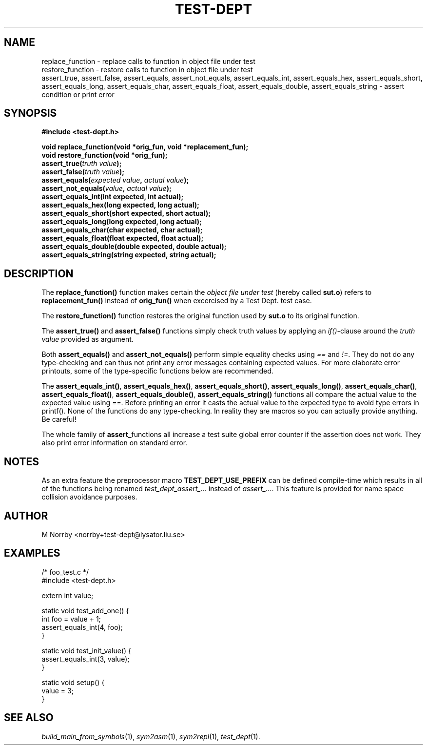 .TH TEST-DEPT 3 "April 2009" "" "Test Dept."
.SH NAME
replace_function \- replace calls to function in object file under test
.br
restore_function \- restore calls to function in object file under test
.br
assert_true, assert_false, assert_equals, assert_not_equals, assert_equals_int, assert_equals_hex, assert_equals_short, assert_equals_long, assert_equals_char, assert_equals_float, assert_equals_double, assert_equals_string \- assert condition or print error
.SH SYNOPSIS
.B #include <test-dept.h>
.sp
.BI "void replace_function(void *orig_fun, void *replacement_fun);"
.br
.BI "void restore_function(void *orig_fun);"
.br
.BI "assert_true(" truth\ value ");"
.br
.BI "assert_false(" truth\ value ");"
.br
.BI "assert_equals(" expected\ value ", " actual\ value ");"
.br
.BI "assert_not_equals(" value ", " actual\ value ");"
.br
.BI "assert_equals_int(int expected, int actual);"
.br
.BI "assert_equals_hex(long expected, long actual);"
.br
.BI "assert_equals_short(short expected, short actual);"
.br
.BI "assert_equals_long(long expected, long actual);"
.br
.BI "assert_equals_char(char expected, char actual);"
.br
.BI "assert_equals_float(float expected, float actual);"
.br
.BI "assert_equals_double(double expected, double actual);"
.br
.BI "assert_equals_string(string expected, string actual);"

.SH DESCRIPTION
.\" Add any additional description here
The
.B replace_function()
function makes certain the
.I object file under test
(hereby called
.BR sut.o )
refers to
.B replacement_fun()
instead of
.B orig_fun()
when excercised by a Test Dept. test case.

The
.B restore_function()
function restores the original function used by
.B sut.o
to its original function.

The
.B assert_true()
and
.B assert_false()
functions simply check truth values by applying an
.IR if() -clause
around the
.I truth value
provided as argument.

Both
.B assert_equals()
and
.B assert_not_equals()
perform simple equality checks using
.I ==
and
.IR != .
They do not do any type-checking and can thus not print any error
messages containing expected values. For more elaborate error
printouts, some of the type-specific functions below are recommended.

The
.BR assert_equals_int() ,
.BR assert_equals_hex() ,
.BR assert_equals_short() ,
.BR assert_equals_long() ,
.BR assert_equals_char() ,
.BR assert_equals_float() ,
.BR assert_equals_double() ,
.BR assert_equals_string()
functions all compare the actual value to the expected value
using
.IR == .
Before printing an error it casts the actual value to the expected
type to avoid type errors in printf().  None of the functions do any
type-checking.  In reality they are macros so you can actually provide
anything.  Be careful!

The whole family of
.BR assert_ functions
all increase a test suite global error counter if the assertion
does not work. They also print error information on standard error.

.SH NOTES
As an extra feature the preprocessor macro
.B TEST_DEPT_USE_PREFIX
can be defined compile-time which results in all of
the functions being renamed
.I test_dept_assert_...
instead of
.IR assert_... .
This feature is provided for name space collision avoidance purposes.

.SH AUTHOR
M Norrby <norrby+test-dept@lysator.liu.se>

.SH EXAMPLES
.nf
/* foo_test.c */
#include <test-dept.h>
 
extern int value;
 
static void test_add_one() {
  int foo = value + 1;
  assert_equals_int(4, foo);
}

static void test_init_value() {
  assert_equals_int(3, value);
}
 
static void setup() {
  value = 3;
}
.fi

.SH SEE ALSO
.IR build_main_from_symbols (1),
.IR sym2asm (1),
.IR sym2repl (1),
.IR test_dept (1).
